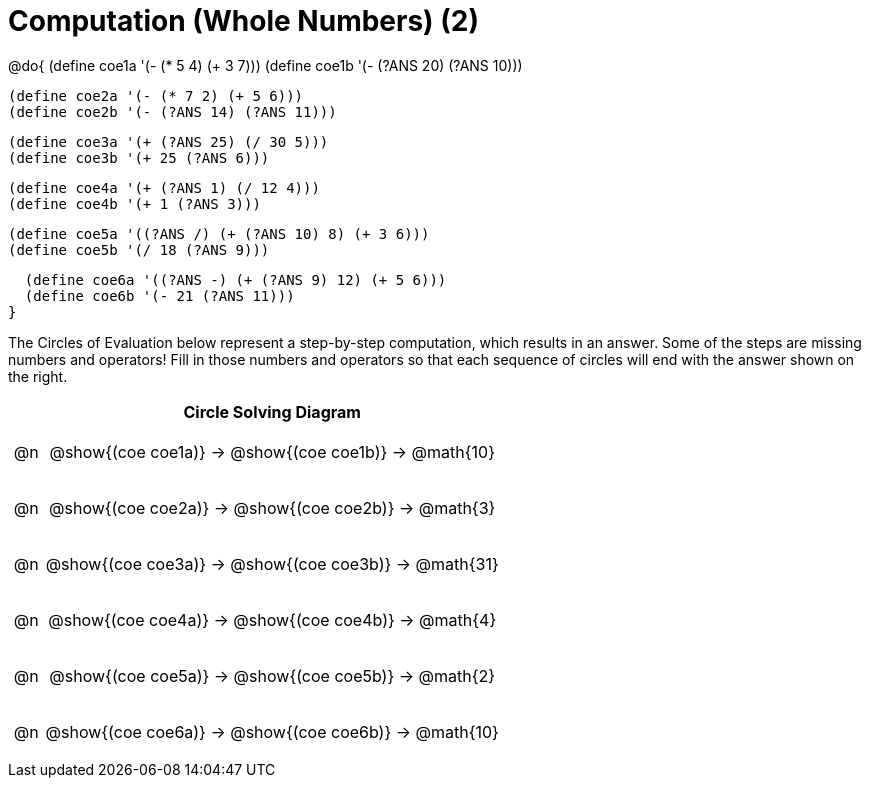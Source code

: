 = Computation (Whole Numbers) (2)

++++
<style>
div.circleevalsexp { width: auto; }

/* for table cells with immediate .content children, which have immediate
 * .paragraph children: use flex to space them evenly and center vertically
*/
td > .content > .paragraph {
  display: flex;
  align-items: center;
  justify-content: space-around;
}
</style>
++++


@do{
  (define coe1a '(- (* 5 4) (+ 3 7)))
  (define coe1b '(- (?ANS 20) (?ANS 10)))

  (define coe2a '(- (* 7 2) (+ 5 6)))
  (define coe2b '(- (?ANS 14) (?ANS 11)))

  (define coe3a '(+ (?ANS 25) (/ 30 5)))
  (define coe3b '(+ 25 (?ANS 6)))

  (define coe4a '(+ (?ANS 1) (/ 12 4)))
  (define coe4b '(+ 1 (?ANS 3)))

  (define coe5a '((?ANS /) (+ (?ANS 10) 8) (+ 3 6)))
  (define coe5b '(/ 18 (?ANS 9)))

  (define coe6a '((?ANS -) (+ (?ANS 9) 12) (+ 5 6)))
  (define coe6b '(- 21 (?ANS 11)))
}


The Circles of Evaluation below represent a step-by-step computation, which results in an answer. Some of the steps are missing numbers and operators! Fill in those numbers and operators so that each sequence of circles will end with the answer shown on the right.

[.FillVerticalSpace, cols="^.^1a,.^14a,stripes="none", options="header"]
|===
|    | Circle Solving Diagram
| @n | @show{(coe coe1a)} &rarr; @show{(coe coe1b)} &rarr; @math{10}
| @n | @show{(coe coe2a)} &rarr; @show{(coe coe2b)} &rarr; @math{3}
| @n | @show{(coe coe3a)} &rarr; @show{(coe coe3b)} &rarr; @math{31}
| @n | @show{(coe coe4a)} &rarr; @show{(coe coe4b)} &rarr; @math{4}
| @n | @show{(coe coe5a)} &rarr; @show{(coe coe5b)} &rarr; @math{2}
| @n | @show{(coe coe6a)} &rarr; @show{(coe coe6b)} &rarr; @math{10}
|===


